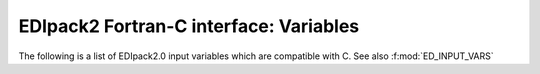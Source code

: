 EDIpack2 Fortran-C interface: Variables
=================================================================

The following is a list of EDIpack2.0  input variables which
are compatible with C. See also :f:mod:`ED_INPUT_VARS`

.. doxygenfile:: edipack2_cbinding.h
   :project: edipack2
   :sections: var
